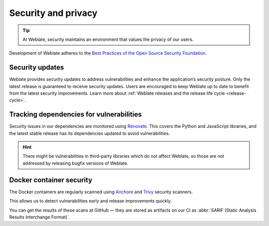 Security and privacy
====================

.. tip::

   At Weblate, security maintains an environment that values the privacy of our users.

Development of Weblate adheres to the `Best Practices of the Open Source Security Foundation <https://www.bestpractices.dev/en/projects/552>`_.

.. seealso::

   Discovered a security issue in Weblate? Please read :ref:`security`.

.. _security-updates:

Security updates
----------------

Weblate provides security updates to address vulnerabilities and enhance the
application’s security posture. Only the latest release is guaranteed to
receive security updates. Users are encouraged to keep Weblate up to date to
benefit from the latest security improvements. Learn more about :ref:`Weblate
releases and the release life cycle <release-cycle>`.

Tracking dependencies for vulnerabilities
-----------------------------------------

Security issues in our dependencies are monitored using `Renovate`_. This
covers the Python and JavaScript libraries, and the latest stable release has
its dependencies updated to avoid vulnerabilities.

.. hint::

   There might be vulnerabilities in third-party libraries which do not affect
   Weblate, so those are not addressed by releasing bugfix versions of Weblate.

Docker container security
-------------------------

The Docker containers are regularly scanned using `Anchore`_ and `Trivy`_
security scanners.

This allows us to detect vulnerabilities early and release improvements quickly.

You can get the results of these scans at GitHub — they are stored as artifacts
on our CI as :abbr:`SARIF (Static Analysis Results Interchange Format)`.

.. seealso::

   :ref:`ci-tests`

.. _Renovate: https://www.mend.io/renovate/
.. _Anchore: https://anchore.com/
.. _Trivy: https://github.com/aquasecurity/trivy
